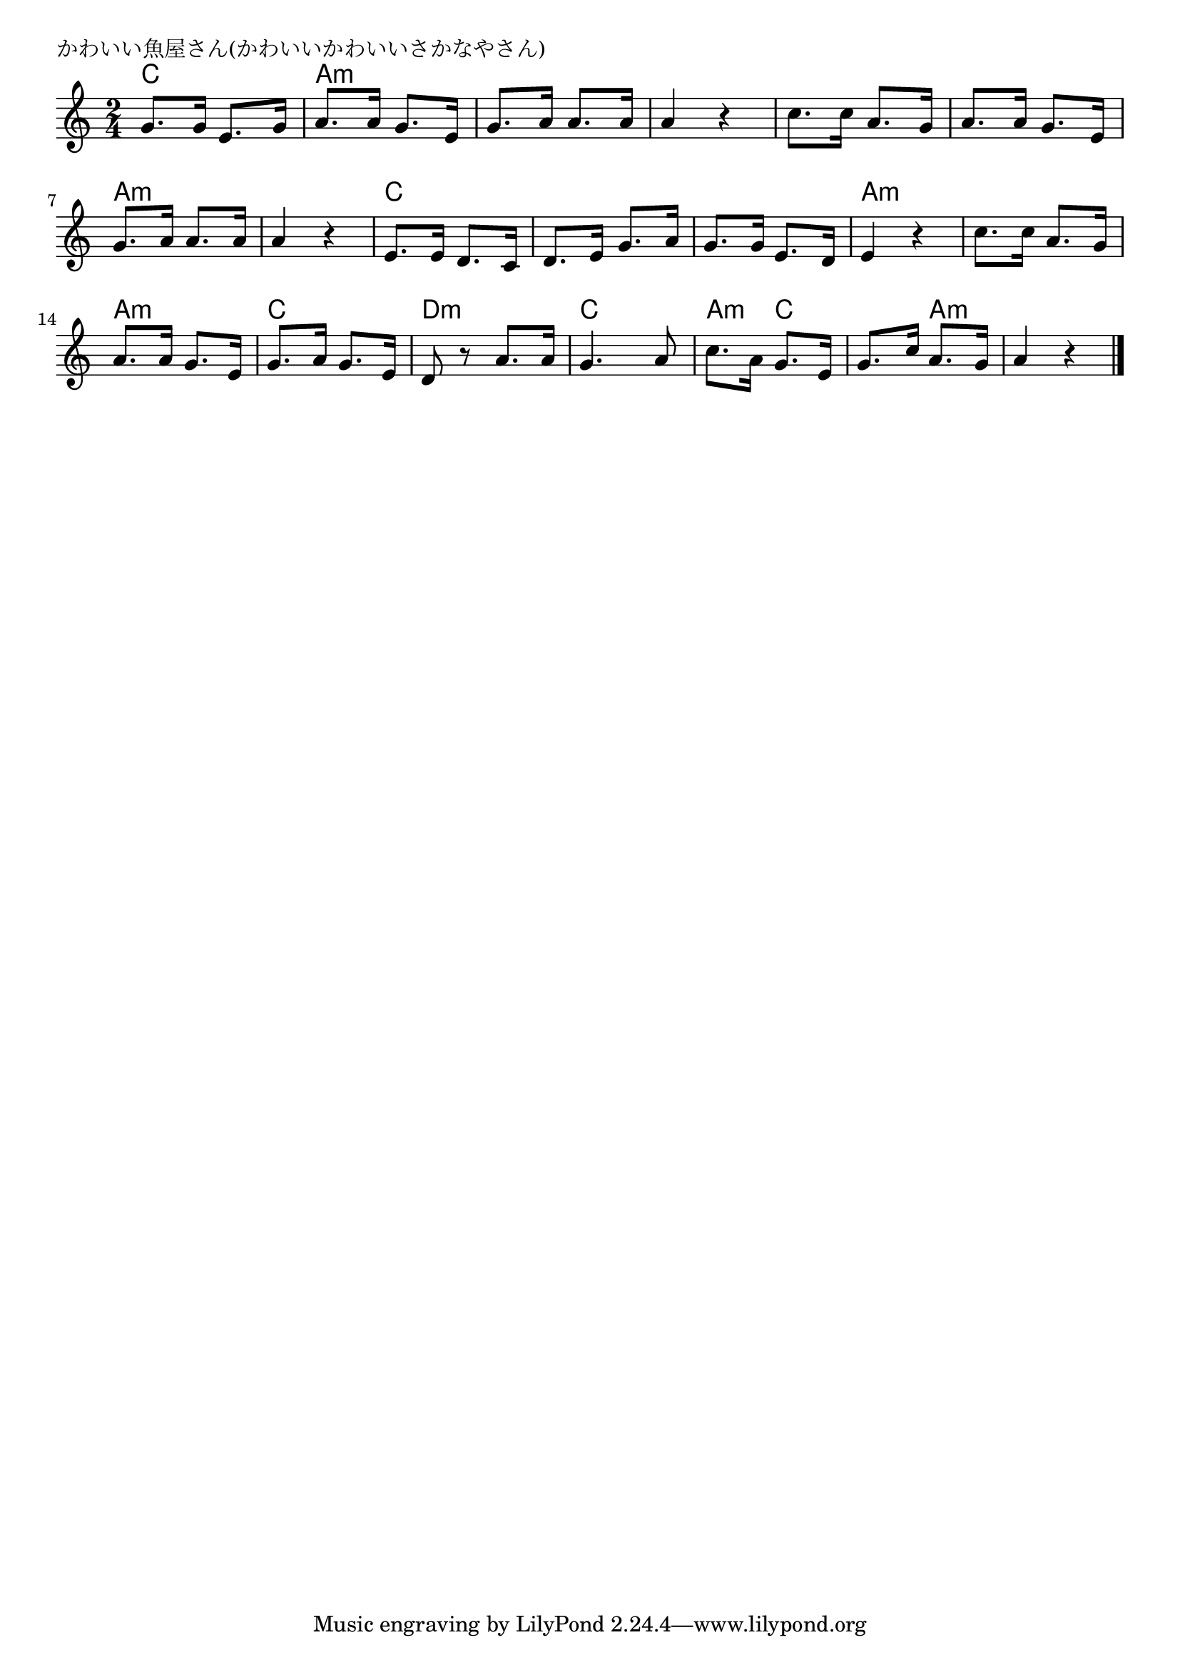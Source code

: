 \version "2.18.2"

% かわいい魚屋さん(かわいいかわいいさかなやさん)

\header {
piece = "かわいい魚屋さん(かわいいかわいいさかなやさん)"
}

melody =
\relative c'' {
\key c \major
\time 2/4
\set Score.tempoHideNote = ##t
\tempo 4=70
\numericTimeSignature
%
g8. g16 e8. g16 |
a8. a16 g8. e16 |
g8. a16 a8. a16 |
a4 r |

c8. c16 a8. g16 |
a8. a16 g8. e16 |
g8. a16 a8. a16 |
a4 r |

e8. e16 d8. c16 |
d8. e16 g8. a16 |
g8. g16 e8. d16 |
e4 r |

c'8. c16 a8. g16 |
a8. a16 g8. e16 |
g8. a16 g8. e16 |
d8 r a'8. a16 |

g4. a8 |
c8. a16 g8. e16 |
g8. c16 a8. g16 |
a4 r |




\bar "|."
}
\score {
<<
\chords {
\set noChordSymbol = ""
\set chordChanges=##t
%
c4 c a:m a:m a:m a:m a:m a:m
a:m a:m a:m a:m a:m a:m a:m a:m
c c c c c c a:m a:m
a:m a:m a:m a:m c c d:m d:m
c c a:m c c a:m a:m a:m

}
\new Staff {\melody}
>>
\layout {
line-width = #190
indent = 0\mm
}
\midi {}
}